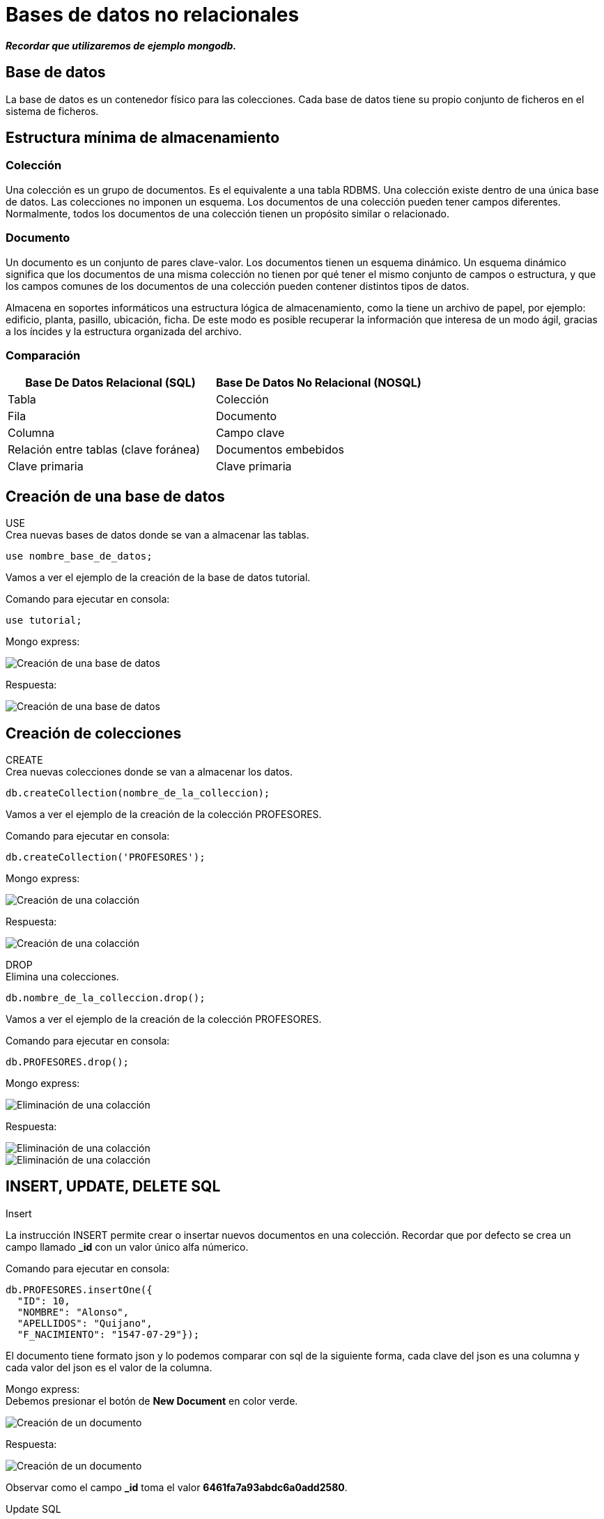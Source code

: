 = Bases de datos no relacionales

*_Recordar que utilizaremos de ejemplo mongodb._*

== Base de datos

La base de datos es un contenedor físico para las colecciones. Cada base de datos tiene su propio conjunto de ficheros en el sistema de ficheros.

== Estructura mínima de almacenamiento

=== Colección

Una colección es un grupo de documentos. Es el equivalente a una tabla RDBMS. Una colección existe dentro de una única base de datos. Las colecciones no imponen un esquema. Los documentos de una colección pueden tener campos diferentes. Normalmente, todos los documentos de una colección tienen un propósito similar o relacionado.

=== Documento
Un documento es un conjunto de pares clave-valor. Los documentos tienen un esquema dinámico. Un esquema dinámico significa que los documentos de una misma colección no tienen por qué tener el mismo conjunto de campos o estructura, y que los campos comunes de los documentos de una colección pueden contener distintos tipos de datos.

Almacena en soportes informáticos una estructura lógica de almacenamiento, como la tiene un archivo de papel, por ejemplo: edificio, planta, pasillo, ubicación, ficha. De este modo es posible recuperar la información que interesa de un modo ágil, gracias a los íncides y la estructura organizada del archivo.

=== Comparación

|===
| Base De Datos Relacional (SQL) | Base De Datos No Relacional (NOSQL)

| Tabla
| Colección

| Fila
| Documento

| Columna 
| Campo clave

| Relación entre tablas (clave foránea)
| Documentos embebidos

| Clave primaria
| Clave primaria
|===


== Creación de una base de datos
USE +
Crea nuevas bases de datos donde se van a almacenar las tablas.

[source,javascript]
--
use nombre_base_de_datos;
--

Vamos a ver el ejemplo de la creación de la base de datos tutorial.

Comando para ejecutar en consola:

[source,javascript]
--
use tutorial;
--

Mongo express:

image::./images/NOSQL_EXPRESS/image_001.png[Creación de una base de datos]

Respuesta:

image::./images/NOSQL_EXPRESS/image_002.png[Creación de una base de datos]

== Creación de colecciones

[.lead]
CREATE +
Crea nuevas colecciones donde se van a almacenar los datos.  

[source,javascript]
--
db.createCollection(nombre_de_la_colleccion);
--

Vamos a ver el ejemplo de la creación de la colección PROFESORES.

Comando para ejecutar en consola:

[source,javascript]
--
db.createCollection('PROFESORES');
--

Mongo express:

image::./images/NOSQL_EXPRESS/image_003.png[Creación de una colacción]

Respuesta: 

image::./images/NOSQL_EXPRESS/image_004.png[Creación de una colacción]

[.lead]
DROP +
Elimina una colecciones.  

[source,javascript]
--
db.nombre_de_la_colleccion.drop();
--

Vamos a ver el ejemplo de la creación de la colección PROFESORES.

Comando para ejecutar en consola:

[source,javascript]
--
db.PROFESORES.drop();
--

Mongo express:

image::./images/NOSQL_EXPRESS/image_011.png[Eliminación de una  colacción]

Respuesta: 

image::./images/NOSQL_EXPRESS/image_012.png[Eliminación de una colacción]

image::./images/NOSQL_EXPRESS/image_013.png[Eliminación de una colacción]

== INSERT, UPDATE, DELETE SQL

[.lead]
Insert

La instrucción INSERT permite crear o insertar nuevos documentos en una colección. Recordar que por defecto se crea un campo llamado *_id* con un valor único alfa númerico.

Comando para ejecutar en consola:

[source,javascript]
--
db.PROFESORES.insertOne({
  "ID": 10, 
  "NOMBRE": "Alonso", 
  "APELLIDOS": "Quijano", 
  "F_NACIMIENTO": "1547-07-29"}); 
--

El documento tiene formato json y lo podemos comparar con sql de la siguiente forma, cada clave del json es una columna y cada valor del json es el valor de la columna.

Mongo express: +
Debemos presionar el botón de *New Document* en color verde.

image::./images/NOSQL_EXPRESS/image_005.png[Creación de un documento]

Respuesta: 

image::./images/NOSQL_EXPRESS/image_006.png[Creación de un documento]

Observar como el campo *_id* toma el valor *6461fa7a93abdc6a0add2580*.

[.lead]
Update SQL

La instrucción UPDATE permite actualizar documentos de una colección. Debemos por lo tanto indicar que documentos se quiere actualizar mediante el primer argumento de la función (*{"ID": 10}*), y que campos mediante el segundo argumento (*{$set: {"APELLIDOS": "Quijano (Don Quijote)"}}*) 

Comando para ejecutar en consola:

[source,javascript]
--
db.PROSEFORES.updateOne(
  {"ID": 10},
  {$set: {"APELLIDOS": "Quijano (Don Quijote)"}});
--

Mongo express: +
Debemos hacer un click sobre el documento y modificamos los datos y finalmente presionamos *Save*.

image::./images/NOSQL_EXPRESS/image_007.png[Modificación de un documento]

Respuesta: 

image::./images/NOSQL_EXPRESS/image_008.png[Modificación de un documento]

[.lead]
Delete SQL

La isntrucción DELETE permite eliminar documentos de una colección, su sintaxis es simple, puesto que solo debemos indicar que registros deseamos eliminar mediante el primer argumento de la función (*{"ID": 10}*).

Comando para ejecutar en consola:

[source,javascript]
--
db.PROSEFORES.deleteOne({"ID": 10});
--

Mongo express: +
Debemos presionar el botón delete en rojo.

image::./images/NOSQL_EXPRESS/image_009.png[Creación de un documento]

Respuesta: 

image::./images/NOSQL_EXPRESS/image_010.png[Creación de un documento]

== Consultas SQL

Vamos a listar el nombre y los apellidos de los empleados que tienen un salario superior a 1350.

Comando para ejecutar en consola:

[source,javascript]
--
db.EMPLEADOS.find({SALARIO: {$gt:1350}}, {_id:0, NOMBRE: 1, APELLIDOS: 2})
--

Mongo express: 

image::./images/NOSQL_EXPRESS/image_014.png[Listado de las personas con salario superior a 1350]

Resultado:

image::./images/NOSQL_EXPRESS/image_015.png[Listado de las personas con salario superior a 1350]

En este caso la función *find* recibe como primer argumento el filtro y como segundo parámetro las columnas que deseo obtener como respuesta. 

[.lead]
Filtro (query): {SALARIO: {$gt:1350}}

En este caso estamos filtrando la key o columna *SALARIO* para que sea mayor a 1350.

[.lead]
Campos retornados (projection): {_id:0, NOMBRE: 1, APELLIDOS:2}

Debemos el nombre de las keys (columnas) y la posición en que se van a mostrar. En caso de querer omitir el campo por defecto *_id* se lo debemos pasar en la posición 0 como muestra el ejemplo.

[.lead]
Modificando el filtro

Vamos a modificar el filtro para que nos muestre los empleados que tienen un salario entre 1350 y 1450.

Comando para ejecutar en consola:

[source,javascript]
--
db.EMPLEADOS.find({$and:[{SALARIO: {$lt:1450}},{SALARIO: {$gt:1350}}]}, {_id:0, NOMBRE: 1, APELLIDOS: 2})
--

Mongo express: 

image::./images/NOSQL_EXPRESS/image_016.png[Listado de las personas con salario superior a 1350 y menor a 1450]

Resultado:

image::./images/NOSQL_EXPRESS/image_017.png[Listado de las personas con salario superior a 1350 y menor a 1450]

== Tipos de dato

Son los tipos de datos de javascript:

- string: Las cadenas de texto. Se utilizan con comillas dobles.

- int o long: Para representar números enteros y no llevan comillas dobles.

- decimal: Para representar números decimales y no llevan comillas dobles.

- date: Para representar fechas.

- datetime: Para representar fecha y hora.

- array: Arreglos de datos. Se utilizan los corchetes para representar un lista de valores o objetos.

- object: Objetos. Se utilizan las llaves.

*_Recordar que se trabajan con objetos javascript o json_*

== Operadores

Es un operador que opera normalmente entre dos operandos, estableciendo una operación que al ejecutarla se obtiene un resultado.

[.lead]
Lógica booleana

Nos permite establecer condiciones que pueden ser verdaderas o falsas. 

[.lead]
Expresiones booleanas

En la consulta

[source,javascript]
--
db.EMPLEADOS.find({SALARIO: {$gt:1350}}, {_id:0, NOMBRE: 1, APELLIDOS: 2})
--

dentro del filtro SALARIO > 1350, estamos estableciendo una expresión booleana donde ">" es el operador, "SALARIO" es un operando variable, que tomará valores de cada registro de la tabla EMPLEADOS, y "1350" es un operando constante. El resultado de esta expresión depende del valor que tome la variable SALARIO, pero en cualquier caso sólo puede dar dos posibles resultados, verdadero o falso.

[.lead]
Operadores

|===
| Símbolo | Descripción

| $eq
| Igual a

| $gt
| Mayor a

| $lt
| Menor a

| $gte
| Mayor o igual a

| $lte
| Menor o igual a
|===

[.lead]
Operadores lógicos

|===
| Símbolo | Descripción

| $and
| Operador y

| $or
| Operador o

| $not
| Operador no

| $nor
| Operador no
|===

.Tabla de verdad para el operador lógico NOT
|===
| A | Not A

|true
|false

|false
|true
|===

.Tabla de verdad para el operador lógico AND
|===
| A | B | A AND B

|*true*
|*true*
|*true*

|true
|false
|false

|false
|false
|false

|false
|true
|false
|===

.Tabla de verdad para el operador lógico OR
|===
| A | B | A OR B

|true
|true
|true

|true
|false
|true

|*false*
|*false*
|*false*

|false
|true
|true
|===

.Tabla de verdad para el operador lógico NOR
|===
| A | B | A NOR B
|true
|true
|false

|true
|false
|false

|*false*
|*false*
|*true*

|false
|true
|false
|===

[.lead]
El operador AND

¿qué personas son rubias y altas?, para ello construimos la siguiente consulta SQL:

Comando para ejecutar en consola:

[source,javascript]
--
db.PERSONAS.find({$and: [{RUBIA: "S"}, {ALTA: "S"}]}, {_id: 0, NOMBRE: 1})

db.PERSONAS.find({$and: [{RUBIA: {$eq: "S"}}, {ALTA: {$eq: "S"}}]}, {_id: 0, NOMBRE: 1})
--

Mongo express: 

image::./images/NOSQL_EXPRESS/image_018.png[Listado de las personas altas y rubias]

Resultado:

image::./images/NOSQL_EXPRESS/image_019.png[Listado de las personas altas y rubias]

[.lead]
El operador OR

Supongamos que queremos saber las personas que son rubias o bien altas, es decir, queremos que si es rubia la considere con independencia de su altura, y a la inversa, también queremos que la seleccione si es alta independientemente del color de pelo. La consulta sería la siguiente.

Comando para ejecutar en consola:

[source,javascript]
--
db.PERSONAS.find({$or: [{RUBIA: "S"}, {ALTA: "S"}]}, {_id: 0, NOMBRE: 1})

db.PERSONAS.find({$or: [{RUBIA: {$eq: "S"}}, {ALTA: {$eq: "S"}}]}, {_id: 0, NOMBRE: 1})
--

Mongo express: 

image::./images/NOSQL_EXPRESS/image_020.png[Listado de las personas altas o rubias]

Resultado:

image::./images/NOSQL_EXPRESS/image_021.png[Listado de las personas altas o rubias]

[.lead]
El operador NOT

Este operador tan solo tiene un operando, el resultado es negar el valor del operando.

Tomemos la anterior consulta y neguemos el filtro, si antes el resultado era: *Manuel, Carmen, José* y *Pedro* ahora el resultado ha de ser *María*.

Comando para ejecutar en consola:

[source,javascript]
--
db.PERSONAS.find({$nor: [{RUBIA: "S"}, {ALTA: "S"}]}, {_id: 0, NOMBRE: 1})
--

Mongo express: 

image::./images/NOSQL_EXPRESS/image_022.png[Listado negado de las personas altas o rubias]

Resultado:

image::./images/NOSQL_EXPRESS/image_023.png[Listado negado de las personas altas o rubias]

== Totalizar datos

Para este tipo de funciones utilizaremos las agregaciones.

¿Cuál es el salario medio de los empleados?

Comando para ejecutar en consola:

[source,javascript]
--
db.EMPLEADOS.aggregate([{$group: {_id: null, totalSalario: { $sum: "$SALARIO" }}}])
db.EMPLEADOS.aggregate({$group: {_id: null, totalSalario: { $sum: "$SALARIO" }}})
db.EMPLEADOS.find({$group: {_id: null, totalSalario: { $sum: "$SALARIO" }}})
db.EMPLEADOS.find([{$group: {_id: null, totalSalario: { $sum: "$SALARIO" }}}])

db.EMPLEADOS.aggregate([
  {
    $project: {
      totalSalario: { $sum: "$SALARIO" }
    }
  }])


--

Dentro de la función aggregate, utilizamos el operador $group para agrupar todos los documentos en una sola salida.
El campo _id se establece en null para agrupar todos los documentos sin considerar ningún campo específico.
Utilizamos el operador de acumulación $sum para sumar los valores del campo SALARIO.
El resultado de la suma se guarda en un nuevo campo llamado totalSalario.

Mongo consola: 

image::./images/NOSQL_EXPRESS/image_024.png[Sumatorio de salarios]

*_No todas las consultas funcionan por la aplicación mongo-express_*
La consulta la construiríamos así:

[source,javascript]
--
select sum(SALARIO)
from EMPLEADOS
--

Resultado:
image::./images/SQL/image_010.png[Sumatoria total de salarios]

Fíjese que el resultado de esta consulta SQL devuelve una sola fila. 

Análogamente contamos el número de empleados, es decir, el número de registros de la tabla empleados.

[source,javascript]
--
select count(*)
from EMPLEADOS
--

Resultado:

image::./images/SQL/image_011.png[Cantidad total de resitros en la tabla]

El asterisco que encontramos en "COUNT(\*)" equivale a decir: cualquier campo, fíjese que en este caso queremos contar registros, por lo tanto lo mismo nos da contar nombres, que apellidos, que cualquier otro campo. Veremos en otra lección las particularidades de la función COUNT aplicada a un solo campo, por ahora entandamos que "COUNT(*)" cuenta los registros seleccionados.


Ahora ya podemos resolver la cuestión planteada, basta con dividir el primer resultado por el segundo.

[source,javascript]
--
select sum(SALARIO)/count(*)
from EMPLEADOS
--

Resultado:

image::./images/SQL/image_012.png[Salario medio de los empleados]


== Agrupación de datos (aggregate)

Para las agregaciones vamos a trabajar con los pipelines de mongodb, es decir, vamos a aplicar distintos acciones a la hora de realizar una consulta.


[.lead]
Cláusula GROUP BY *$group*

¿cuantos empleados de cada sexo hay?

[source,javascript]
--
db.EMPLEADOS.aggregate([{$group: {_id: "$SEXO", EMPLEADOS: { $sum: 1 }}}, {$project: {_id: 0, KEY_SEXO: "$_id", KEY_EMPLEADOS: "$EMPLEADOS"}}])
--

Resultado:

image::./images/SQL/image_016.png[Total de empleados por sexo]

Observe que el resultado de la consulta devuelve dos objecto. Para realizar un cambio de nombre utilizamos el *$project*. +
El filtro es: {$group: {_id: "$SEXO", EMPLEADOS: { $sum: 1 }}}, agrupar por el *_id* que toma el valor de la key (columna) SEXO y se suma sobre una key llamada EMPLEADO. +
La proyección: {$project: {_id: 0, SEXO: "$_id", EMPLEADOS: 1}}, aqui se produce un renombre de campos, *_id: 0* indica que no se muestra el campo *_id*, luego la key KEY_SEXO la voy a tomar del valor del filtro *$_id* y el valor de la key KEY_EMPLEADOS la voy a tomar del filtro *$EMPLEADOS*.

En este caso el pipeline se construye de un filtro y de una proyección, la cual me permite renombrar las columnas.

[.lead]
La palabra clave DISTINCT

Con ella podemos eliminar filas redundantes de un resultado SQL, por lo que permite obtener los distintos valores de un campo existentes en una tabla o grupo de registros seleccionados.

Por ejemplo, ¿qué valores distintos existen en el campo SEXO de la tabla empleados?:

[source,javascript]
--
db.EMPLEADOS.aggregate([{ $group: { _id: "$SEXO" } }])
--

Resultado:

image::./images/SQL/image_018.png[Distintos tipos de sexo]



Utilizaremos la colleción MASCOTAS:

¿cuantos perros de cada sexo hay en total actualmente en el centro?

Consulta SQL:
[source,javascript]
--
db.MASCOTAS.aggregate([{$match: {ESPECIE: 'P',ESTADO: 'A'}}, {$group: {_id: '$SEXO', PERROS_VIGENTES: { $sum: 1 }}}])
--

Resultado:

image::./images/SQL/image_020.png[Total de mascotas por sexo]

El resultado son dos machos y cinco hembras.

En este caso utilizamos la instrucción *$match* para hacer que se cumplan las condiciones de ESPECIE y ESTADO (tambíen lo podemos realizar con un *$and*) y luego agrupamos por la key SEXO.

== Filtrar cálculos de totalización (SQL HAVING)

Para aplicar los SQL HAVING se aplican los pipelines nuevamente.

[.lead]
Cláusula HAVING

¿Qué ubicaciones del centro de mascotas tienen más de dos ejemplares?

Consulta SQL:
[source,javascript]
-- 
db.MASCOTAS.aggregate([{ $match: { ESTADO: 'A' } },{ $group: { _id: "$UBICACION", EJEMPLARES: { $sum: 1 } } },{ $match: { EJEMPLARES: { $gt: 2 } } }])
--

Resultado:

image::./images/SQL/image_024.png[Más de 2 mascotas por ubicación]

En este caso primero se filtran todos los documentos que poseen el ESTADO igual a A, luego agrupo los documentos por la key UBICACION y por último aplico un nuevo filtro donde la key EJEMPLARES sea mayor a 2.

== Ordenación del resultado (SQL ORDER BY)

La Cláusula ORDER BY nos permite ordenar las filas de resultado por una o más columnas. Esta cláusula no se presenta en última instancia por casualidad, sino por que siempre irá al final de una consulta osea antes de devolver el resultado.

Una última cláusula implica una última pregunta de construcción: + 
¿Cómo deben ordenarse los datos resultantes?

Supongamos que queremos obtener una lista ordenada de los empleados por sueldo, de modo que primero este situado el de menor salario y por último el de mayor:

[source,javascript]
--
db.EMPLEADOS.find({}, {_id:0, NOMBRE: 1, APELLIDOS: 1, SALARIO: 1 }).sort({ SALARIO: 1 })

db.EMPLEADOS.aggregate([{$sort: {SALARIO: 1}}, {$project: {_id:0, NOMBRE: 1, APELLIDOS: 2, SALARIO: 3 }}])
--

Resultado:

image::./images/SQL/image_026.png[Tabla ordenada por salario de menor a mayor]

En este caso  vemos que podemos utilizar la función *sort* con el campo/s que deseamos utilizar para ordenar el listado. En este caso *SALARIO: 1* indica que se ordena de forma ascendente y si ponemos *SALARIO: -1* se ordena en forma descendente.

En este caso también puedo usar el aggregate con la orden *$sort* para poder utilizar el pipeline y obtener el mismo resultado.

[source,javascript]
--
db.EMPLEADOS.find({}, {_id:0, NOMBRE: 1, APELLIDOS: 1, SALARIO: 1 }).sort({ SALARIO: -1 })

db.EMPLEADOS.aggregate([{$sort: {SALARIO: -1}}, {$project: {_id:0, NOMBRE: 1, APELLIDOS: 2, SALARIO: 3 }}])
--

Resultado:

image::./images/SQL/image_027.png[Tabla ordenada por salario de mayor a menor]

== La orden $regex (LIKE) / El valor NULL

[.lead]
La orden $regex

En esta caso la orden utiliza expresiones regulares y está limitada por el caracter */*, es decir, que una expresión regular comienza y termina con */*.

¿Qué empleados su primer apellido comienza por "R"?
Veamos primero la consulta SQL que responde a esto:

[source,javascript]
--
db.EMPLEADOS.find({ APELLIDOS: {$regex: /^R/ }})

db.EMPLEADOS.find({ APELLIDOS: /^R/ })
--

Resultado:

image::./images/SQL/image_029.png[Tabla con los apellidos que comienzan con R]


[source,javascript]
--
db.EMPLEADOS.find({ APELLIDOS: {$regex: /N$/ig }})

db.EMPLEADOS.find({ APELLIDOS: /N$/ig })
--

Resultado:

image::./images/SQL/image_030.png[Tabla con los apellidos que terminan en N]

*_En este caso con ig hacemos que el texto sea key insensitive._*

Veamos una última aplicación de este recurso. + 
¿Qué devuelve esta consulta?:

[source,javascript]
--
db.EMPLEADOS.find({ APELLIDOS: {$regex: /.*AR.*/ig }})

db.EMPLEADOS.find({ APELLIDOS: /.*AR.*/ig })

db.EMPLEADOS.find({ APELLIDOS: /AR/ig })
--

Resultado:

image::./images/SQL/image_031.png[Tabla con los apellidos que contiene AR]

== Funciones

[.lead]
CONCAT +
Realiza la concatenación de dos o más cadenas de texto. Para este caso particular la orden *$concat* solo está disponible para el aggregate y recibe un array con los campos/strings a concatenar.

[source,javascript]
--
db.EMPLEADOS.aggregate([{$project: {_id: 0,NOMBRE_APELLIDOS: { $concat: ["$NOMBRE", " ", "$APELLIDOS"] }}}])
--

Resultado:

image::./images/SQL/image_064.png[Resultado de la concatenación]

[.lead]
CURRENT_DATE +
Retorna la fecha del servidor.

[source,javascript]
--
db.EMPLEADOS.findOne({}, { localtime: { $dateToString: { format: "%Y-%m-%d %H:%M:%S", date: new Date() } } })
--

Resultado:

image::./images/SQL/image_066.png[Resultado de obtener la fecha del servidor]

En este ejemplo estamos creando un objeto de tipo *Date* que tiene la fecha y hora del servidor y luego con la orden *$dateToString* le podemos dar formato.

[source,javascript]
--
db.EMPLEADOS.find({}, { ID: 1, NOMBRE: 1, APELLIDOS: 1, F_NACIMIENTO: 1, F_NACIMIENTO_FORMATEADA_DESDE_STRING: { $dateFromString: { format: "%Y-%m-%d", dateString: "$F_NACIMIENTO" } }, F_NACIMIENTO_PASADA_A_DATE_Y_FORMATEADA_A_STRING: { $dateToString: {format: "%d-%m-%Y", date: { $dateFromString: { format: "%Y-%m-%d", dateString: "$F_NACIMIENTO" } } }}})
--

Resultado:

image::./images/SQL/image_068.png[Resultado de formatear la fecha]

En este último ejemplo vemos como pasar un string que almacena una fecha a otro string con otro formato. La orden *$dateToString* pasa un objeto de tipo *Date* a un string y la key formato responde al formato que queremos que tenga la fecha, mientras que la orden *$dateFromString* pasa un string a un objeto del tipo *Date* y la key formato responde al formato que tiene el string.

[.lead]
DATE_ADD / DATE_SUB +
Se utiliza para agregar / quitar valores a las fechas. Como parámetros recibe la fecha y el intervalo de valor. Se pueden agregar  días, meses, años, horas, minutos.... Los intervalos pueden variar según el motor de base de datos.

[source,javascript]
--
db.EMPLEADOS.findOne({}, {
      FECHA_ACTUAL_MAS_TREINTA_DIAS: { $add: [new Date(), { $multiply: [30, 24, 60, 60, 1000] }] },
      FECHA_ACTUAL_MAS_SEIS_MESES: { $add: [new Date(), { $multiply: [6, 30, 24, 60, 60, 1000] }] },
      FECHA_ACTUAL_MENOS_TREINTA_DIAS: { $subtract: [new Date(), { $multiply: [30, 24, 60, 60, 1000] }] },
      FECHA_ACTUAL_MENOS_SEIS_MESES: { $subtract: [new Date(), { $multiply: [6, 30, 24, 60, 60, 1000] }] }
    }
)
--

Resultado:

image::./images/SQL/image_069.png[Resultado agregado de valores a la fecha]

En este caso debemos utilizar las ordenes *$add*, *$subtract* y *$multiply* para sumar, restar o multiplicar valores. Al objeto *Date* le tenemos que sumar o restar el valor en milisegundos es por eso la lista de valores, por ejemplo [30 (días), 24 (horas), 60 (minutos), 60 (segundos), 1000 (milisegundos)], todos estos valores se multiplican y luego se suman al Date.


[.lead]
SUBSTR +
Retorna el substring de una cadena. Como parámetros recibe el dato de tipo cadena a tratar en primer lugar, seguido de la posición dentro de la cadena donde se quiere obtener la subcadena, y por último la longitud o número de caracteres de esta. Ejemplos:

[source,javascript]
--
db.EMPLEADOS.findOne({},  {_id: 0, Nombre: 1, NOMBRE_0_4: {$substr: ["$NOMBRE", 0, 4]}, "NOMBRE_1_3" : {$substr: ["$NOMBRE", 1, 3]}})
--

Resultado:

image::./images/SQL/image_071.png[Resultado de substring]

Para esto utilizamos la orden *$substr* que recibe como parámetros un arreglo con el string a cortar (en este caso utilizamos la columna $NOMBRE), la posición donde queremos empezar a cortar y la cantidad de caracteres que queremos obtener.

[.lead]
REPLACE +
Para este caso utilizamos la orden *$replace* que remplaza en una cadena un texto por otro. Le tenemos que pasar la key *input* donde se para el string a verificar, la key *find* donde le pasamos el string a buscar o ser reemplazaod y la key *replacement* con el string de reemplazo.

[source,javascript]
--
db.EMPLEADOS.find({}, {_id: 00, PRODUCTO: { $replaceAll: { input: "$NOMBRE", find: "a", replacement: "__" } }})
--

Resultado:

image::./images/SQL/image_072.png[Resultado del reemplazo de cadenas]


[.lead]
IF +
Es el condicional simple se implementa con la orden *cond* que recibe un objeto del con la key *if* que contiene la comparación, la key *then* con el valor del entonces o verdadero y la key *else* con el valor del sino entonces o falso de la comparación.

[source,javascript]
--
db.PERSONAS.find({}, {_id: 0, NOMBRE: 1, RUBIA: 1, RUBIA_IF: {$cond: {if: { $eq: ["$RUBIA", "S"] }, then: "Sí", else: "No"}}})
--

Resultado:

image::./images/SQL/image_073.png[Resultado ejemplo if]

[.lead]
ROUND +
Para este caso vamos a utilizar la orden *$round* que recibe un array con el valor y la cantidad de decimales a redondear.

[source,javascript]
--
db.EMPLEADOS.find({}, {_id: 0, RETENCION: {$multiply: ["$SALARIO", 0.035]} , RETENCION_ROUND: { $round: [{$multiply: ["$SALARIO", 0.035]}, 2] }})
--

Resultado:

image::./images/SQL/image_074.png[Resultado de ROUND]

[.lead]
TRUNCATE +
Para este caso vamos a utilizar la orden *$trunc* que recibe un array con el valor y la cantidad de decimales a recortar.

[source,javascript]
--
db.EMPLEADOS.find({}, {_id: 0, RETENCION: {$multiply: ["$SALARIO", 0.035]} , RETENCION_ROUND: { $trunc: [{$multiply: ["$SALARIO", 0.035]}, 2] }})
--

Resultado:

image::./images/SQL/image_075.png[Resultado de TRUNCATE]

== Relación entre tablas

Como mencionamos anteriormente, este tipo de base de datos no es ideal para trabajar de esta forma a pesar de que algunos motores lo soporten.

Vamos a ver la colleción de cursos y profesores que en las bases de datos relacionadas tienen una relación.

[source,javascript]
--
db.PROFESORES.find()
--

Resultado:

image::./images/SQL/image_075.png[Resultado de TRUNCATE]

[source,javascript]
--
db.CURSOS.find()
--

Resultado:

image::./images/SQL/image_075.png[Resultado de TRUNCATE]

En caso de querer representar la misma relación, una opción seria

[source,javascript]
--
db.CURSOS_SIN_RELACION.find()
--

Resultado:

image::./images/SQL/image_075.png[Resultado de TRUNCATE]

Notese que la key *ID_PROFE* fue reemplazada por *PROFESOR* y dentro de está última tenemos un objeto con los datos del profesor. Los datos del profesor se repiten cada vez que un profesor está a cargo de un curso.
